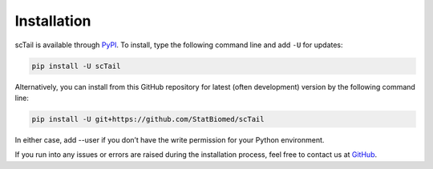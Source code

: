 Installation
============

scTail is available through `PyPI <https://pypi.org/project/scTail/>`_.
To install, type the following command line and add ``-U`` for updates:

.. code-block:: bash

   pip install -U scTail

Alternatively, you can install from this GitHub repository for latest (often
development) version by the following command line:

.. code-block:: bash

   pip install -U git+https://github.com/StatBiomed/scTail

In either case, add --user if you don’t have the write permission for your Python environment.

If you run into any issues or errors are raised during the installation process, feel free to contact us at GitHub_.

.. _GitHub: https://github.com/StatBiomed/scTail/issues
